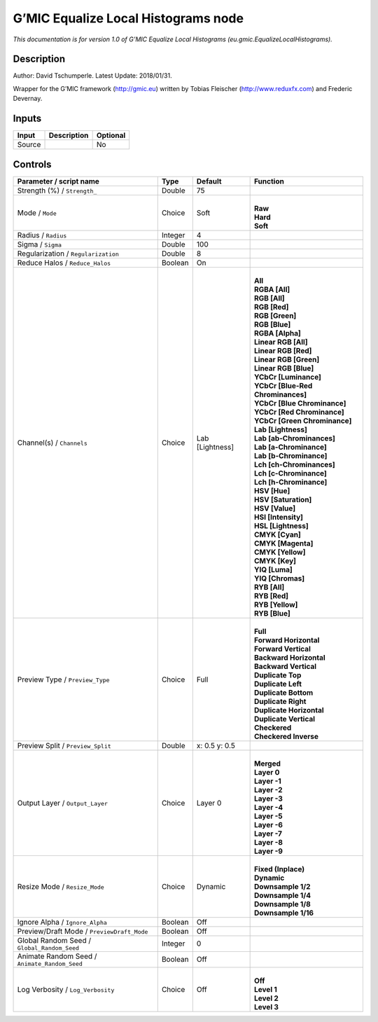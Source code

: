 .. _eu.gmic.EqualizeLocalHistograms:

.. raw:: html

   <!-- Do not edit this file! It is generated automatically by Natron itself. -->

G’MIC Equalize Local Histograms node
====================================

*This documentation is for version 1.0 of G’MIC Equalize Local Histograms (eu.gmic.EqualizeLocalHistograms).*

Description
-----------

Author: David Tschumperle. Latest Update: 2018/01/31.

Wrapper for the G’MIC framework (http://gmic.eu) written by Tobias Fleischer (http://www.reduxfx.com) and Frederic Devernay.

Inputs
------

+--------+-------------+----------+
| Input  | Description | Optional |
+========+=============+==========+
| Source |             | No       |
+--------+-------------+----------+

Controls
--------

.. tabularcolumns:: |>{\raggedright}p{0.2\columnwidth}|>{\raggedright}p{0.06\columnwidth}|>{\raggedright}p{0.07\columnwidth}|p{0.63\columnwidth}|

.. cssclass:: longtable

+-----------------------------------------------+---------+-----------------+-------------------------------------+
| Parameter / script name                       | Type    | Default         | Function                            |
+===============================================+=========+=================+=====================================+
| Strength (%) / ``Strength_``                  | Double  | 75              |                                     |
+-----------------------------------------------+---------+-----------------+-------------------------------------+
| Mode / ``Mode``                               | Choice  | Soft            | |                                   |
|                                               |         |                 | | **Raw**                           |
|                                               |         |                 | | **Hard**                          |
|                                               |         |                 | | **Soft**                          |
+-----------------------------------------------+---------+-----------------+-------------------------------------+
| Radius / ``Radius``                           | Integer | 4               |                                     |
+-----------------------------------------------+---------+-----------------+-------------------------------------+
| Sigma / ``Sigma``                             | Double  | 100             |                                     |
+-----------------------------------------------+---------+-----------------+-------------------------------------+
| Regularization / ``Regularization``           | Double  | 8               |                                     |
+-----------------------------------------------+---------+-----------------+-------------------------------------+
| Reduce Halos / ``Reduce_Halos``               | Boolean | On              |                                     |
+-----------------------------------------------+---------+-----------------+-------------------------------------+
| Channel(s) / ``Channels``                     | Choice  | Lab [Lightness] | |                                   |
|                                               |         |                 | | **All**                           |
|                                               |         |                 | | **RGBA [All]**                    |
|                                               |         |                 | | **RGB [All]**                     |
|                                               |         |                 | | **RGB [Red]**                     |
|                                               |         |                 | | **RGB [Green]**                   |
|                                               |         |                 | | **RGB [Blue]**                    |
|                                               |         |                 | | **RGBA [Alpha]**                  |
|                                               |         |                 | | **Linear RGB [All]**              |
|                                               |         |                 | | **Linear RGB [Red]**              |
|                                               |         |                 | | **Linear RGB [Green]**            |
|                                               |         |                 | | **Linear RGB [Blue]**             |
|                                               |         |                 | | **YCbCr [Luminance]**             |
|                                               |         |                 | | **YCbCr [Blue-Red Chrominances]** |
|                                               |         |                 | | **YCbCr [Blue Chrominance]**      |
|                                               |         |                 | | **YCbCr [Red Chrominance]**       |
|                                               |         |                 | | **YCbCr [Green Chrominance]**     |
|                                               |         |                 | | **Lab [Lightness]**               |
|                                               |         |                 | | **Lab [ab-Chrominances]**         |
|                                               |         |                 | | **Lab [a-Chrominance]**           |
|                                               |         |                 | | **Lab [b-Chrominance]**           |
|                                               |         |                 | | **Lch [ch-Chrominances]**         |
|                                               |         |                 | | **Lch [c-Chrominance]**           |
|                                               |         |                 | | **Lch [h-Chrominance]**           |
|                                               |         |                 | | **HSV [Hue]**                     |
|                                               |         |                 | | **HSV [Saturation]**              |
|                                               |         |                 | | **HSV [Value]**                   |
|                                               |         |                 | | **HSI [Intensity]**               |
|                                               |         |                 | | **HSL [Lightness]**               |
|                                               |         |                 | | **CMYK [Cyan]**                   |
|                                               |         |                 | | **CMYK [Magenta]**                |
|                                               |         |                 | | **CMYK [Yellow]**                 |
|                                               |         |                 | | **CMYK [Key]**                    |
|                                               |         |                 | | **YIQ [Luma]**                    |
|                                               |         |                 | | **YIQ [Chromas]**                 |
|                                               |         |                 | | **RYB [All]**                     |
|                                               |         |                 | | **RYB [Red]**                     |
|                                               |         |                 | | **RYB [Yellow]**                  |
|                                               |         |                 | | **RYB [Blue]**                    |
+-----------------------------------------------+---------+-----------------+-------------------------------------+
| Preview Type / ``Preview_Type``               | Choice  | Full            | |                                   |
|                                               |         |                 | | **Full**                          |
|                                               |         |                 | | **Forward Horizontal**            |
|                                               |         |                 | | **Forward Vertical**              |
|                                               |         |                 | | **Backward Horizontal**           |
|                                               |         |                 | | **Backward Vertical**             |
|                                               |         |                 | | **Duplicate Top**                 |
|                                               |         |                 | | **Duplicate Left**                |
|                                               |         |                 | | **Duplicate Bottom**              |
|                                               |         |                 | | **Duplicate Right**               |
|                                               |         |                 | | **Duplicate Horizontal**          |
|                                               |         |                 | | **Duplicate Vertical**            |
|                                               |         |                 | | **Checkered**                     |
|                                               |         |                 | | **Checkered Inverse**             |
+-----------------------------------------------+---------+-----------------+-------------------------------------+
| Preview Split / ``Preview_Split``             | Double  | x: 0.5 y: 0.5   |                                     |
+-----------------------------------------------+---------+-----------------+-------------------------------------+
| Output Layer / ``Output_Layer``               | Choice  | Layer 0         | |                                   |
|                                               |         |                 | | **Merged**                        |
|                                               |         |                 | | **Layer 0**                       |
|                                               |         |                 | | **Layer -1**                      |
|                                               |         |                 | | **Layer -2**                      |
|                                               |         |                 | | **Layer -3**                      |
|                                               |         |                 | | **Layer -4**                      |
|                                               |         |                 | | **Layer -5**                      |
|                                               |         |                 | | **Layer -6**                      |
|                                               |         |                 | | **Layer -7**                      |
|                                               |         |                 | | **Layer -8**                      |
|                                               |         |                 | | **Layer -9**                      |
+-----------------------------------------------+---------+-----------------+-------------------------------------+
| Resize Mode / ``Resize_Mode``                 | Choice  | Dynamic         | |                                   |
|                                               |         |                 | | **Fixed (Inplace)**               |
|                                               |         |                 | | **Dynamic**                       |
|                                               |         |                 | | **Downsample 1/2**                |
|                                               |         |                 | | **Downsample 1/4**                |
|                                               |         |                 | | **Downsample 1/8**                |
|                                               |         |                 | | **Downsample 1/16**               |
+-----------------------------------------------+---------+-----------------+-------------------------------------+
| Ignore Alpha / ``Ignore_Alpha``               | Boolean | Off             |                                     |
+-----------------------------------------------+---------+-----------------+-------------------------------------+
| Preview/Draft Mode / ``PreviewDraft_Mode``    | Boolean | Off             |                                     |
+-----------------------------------------------+---------+-----------------+-------------------------------------+
| Global Random Seed / ``Global_Random_Seed``   | Integer | 0               |                                     |
+-----------------------------------------------+---------+-----------------+-------------------------------------+
| Animate Random Seed / ``Animate_Random_Seed`` | Boolean | Off             |                                     |
+-----------------------------------------------+---------+-----------------+-------------------------------------+
| Log Verbosity / ``Log_Verbosity``             | Choice  | Off             | |                                   |
|                                               |         |                 | | **Off**                           |
|                                               |         |                 | | **Level 1**                       |
|                                               |         |                 | | **Level 2**                       |
|                                               |         |                 | | **Level 3**                       |
+-----------------------------------------------+---------+-----------------+-------------------------------------+

